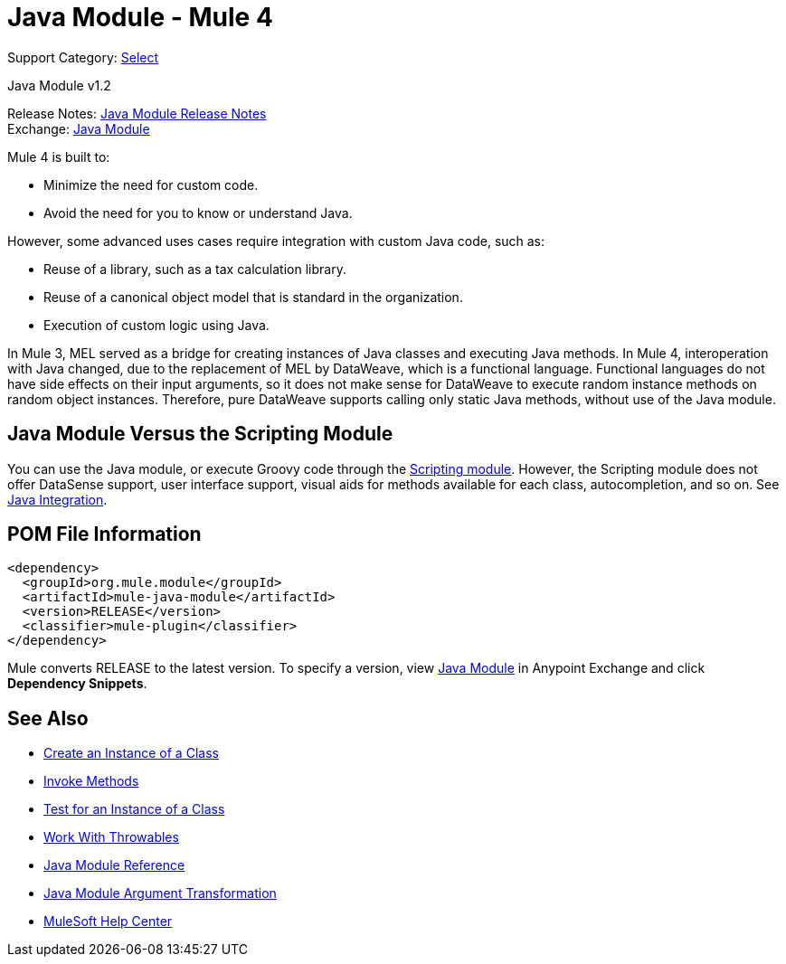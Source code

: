 = Java Module - Mule 4
:page-aliases: connectors::java/java-module.adoc

Support Category: https://www.mulesoft.com/legal/versioning-back-support-policy#anypoint-connectors[Select]

Java Module v1.2

Release Notes: xref:release-notes::connector/java-module.adoc[Java Module Release Notes] +
Exchange: https://www.mulesoft.com/exchange/org.mule.module/mule-java-module/[Java Module]

Mule 4 is built to:

* Minimize the need for custom code.
* Avoid the need for you to know or understand Java.

However, some advanced uses cases require integration with
custom Java code, such as:

* Reuse of a library, such as a tax calculation library.
* Reuse of a canonical object model that is standard in the organization.
* Execution of custom logic using Java.

In Mule 3, MEL served as a bridge for creating instances of
Java classes and executing Java methods. In Mule 4, interoperation with Java
changed, due to the replacement of MEL by DataWeave, which is a functional language.
Functional languages do not have side effects on their input arguments,
so it does not make sense for DataWeave to execute random instance methods on random object instances.
Therefore, pure DataWeave supports calling only static Java methods, without use of the Java module.

== Java Module Versus the Scripting Module

You can use the Java module, or execute Groovy code through the
xref:scripting-module::index.adoc[Scripting module]. However, the Scripting
module does not offer DataSense support, user interface support, visual aids
for methods available for each class, autocompletion, and so on. See
xref:mule-runtime::intro-java-integration.adoc[Java Integration].

== POM File Information

[source,xml,linenums]
----
<dependency>
  <groupId>org.mule.module</groupId>
  <artifactId>mule-java-module</artifactId>
  <version>RELEASE</version>
  <classifier>mule-plugin</classifier>
</dependency>
----

Mule converts RELEASE to the latest version. To specify a version, view https://www.mulesoft.com/exchange/org.mule.module/mule-java-module/[Java Module] in Anypoint Exchange and click *Dependency Snippets*.

== See Also

* xref:java-create-instance.adoc[Create an Instance of a Class]
* xref:java-invoke-method.adoc[Invoke Methods]
* xref:java-instanceof.adoc[Test for an Instance of a Class]
* xref:java-throwable.adoc[Work With Throwables]
* xref:java-reference.adoc[Java Module Reference]
* xref:java-argument-transformation.adoc[Java Module Argument Transformation]
* https://help.mulesoft.com[MuleSoft Help Center]

